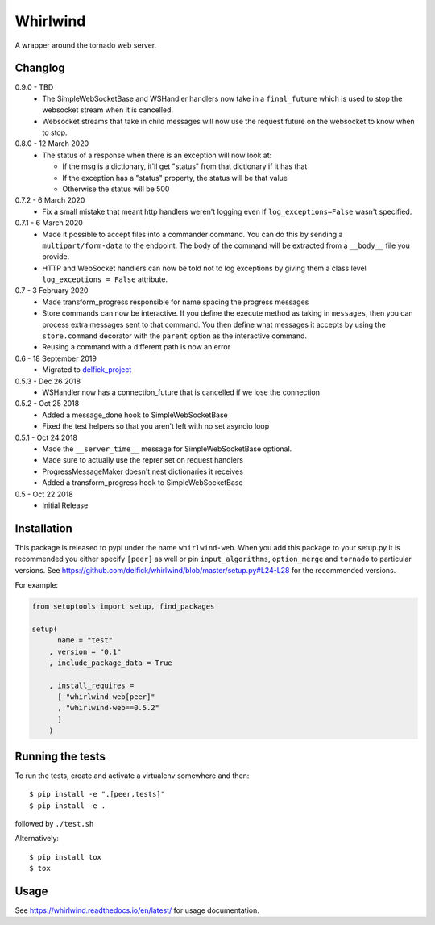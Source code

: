 Whirlwind
=========

A wrapper around the tornado web server.

Changlog
--------

0.9.0 - TBD
    * The SimpleWebSocketBase and WSHandler handlers now take in a
      ``final_future`` which is used to stop the websocket stream when it is
      cancelled.
    * Websocket streams that take in child messages will now use the request
      future on the websocket to know when to stop.

0.8.0 - 12 March 2020
    * The status of a response when there is an exception will now look at:

      * If the msg is a dictionary, it'll get "status" from that dictionary if it has that
      * If the exception has a "status" property, the status will be that value
      * Otherwise the status will be 500

0.7.2 - 6 March 2020
    * Fix a small mistake that meant http handlers weren't logging even if
      ``log_exceptions=False`` wasn't specified.

0.7.1 - 6 March 2020
    * Made it possible to accept files into a commander command. You can do this
      by sending a ``multipart/form-data`` to the endpoint. The body of the
      command will be extracted from a ``__body__`` file you provide.
    * HTTP and WebSocket handlers can now be told not to log exceptions by giving
      them a class level ``log_exceptions = False`` attribute.

0.7 - 3 February 2020
    * Made transform_progress responsible for name spacing the progress messages
    * Store commands can now be interactive. If you define the execute method as
      taking in ``messages``, then you can process extra messages sent to that
      command. You then define what messages it accepts by using the
      ``store.command`` decorator with the ``parent`` option as the interactive
      command.
    * Reusing a command with a different path is now an error

0.6 - 18 September 2019
    * Migrated to `delfick_project <https://delfick-project.readthedocs.io/en/latest/index.html>`_

0.5.3 - Dec 26 2018
    * WSHandler now has a connection_future that is cancelled if we lose the
      connection

0.5.2 - Oct 25 2018
    * Added a message_done hook to SimpleWebSocketBase
    * Fixed the test helpers so that you aren't left with no set asyncio loop

0.5.1 - Oct 24 2018
    * Made the ``__server_time__`` message for SimpleWebSocketBase optional.
    * Made sure to actually use the reprer set on request handlers
    * ProgressMessageMaker doesn't nest dictionaries it receives
    * Added a transform_progress hook to SimpleWebSocketBase

0.5 - Oct 22 2018
    * Initial Release

Installation
------------

This package is released to pypi under the name ``whirlwind-web``. When you add
this package to your setup.py it is recommended you either specify ``[peer]`` as
well or pin ``input_algorithms``, ``option_merge`` and ``tornado`` to particular
versions.  See https://github.com/delfick/whirlwind/blob/master/setup.py#L24-L28
for the recommended versions.

For example:

.. code-block:: python


    from setuptools import setup, find_packages
    
    setup(
          name = "test"
        , version = "0.1"
        , include_package_data = True
    
        , install_requires =
          [ "whirlwind-web[peer]"
          , "whirlwind-web==0.5.2"
          ]
        )

Running the tests
-----------------

To run the tests, create and activate a virtualenv somewhere and then::

    $ pip install -e ".[peer,tests]"
    $ pip install -e .

followed by ``./test.sh``

Alternatively::
    
    $ pip install tox
    $ tox

Usage
-----

See https://whirlwind.readthedocs.io/en/latest/ for usage documentation.
